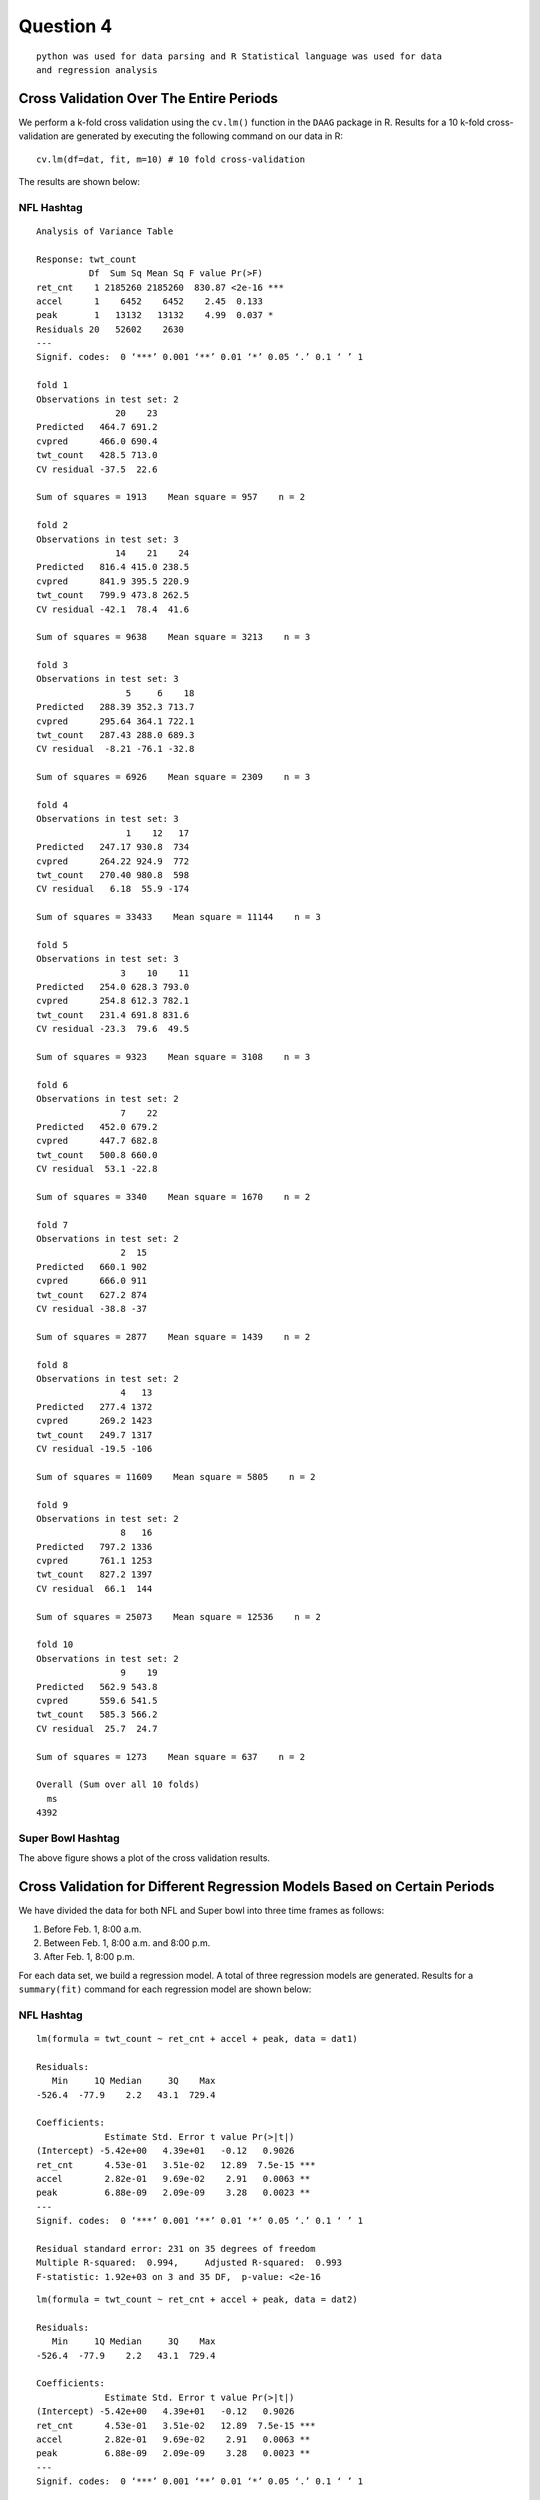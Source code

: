 ===================
Question 4
===================

::

  python was used for data parsing and R Statistical language was used for data
  and regression analysis

Cross Validation Over The Entire Periods
========================================

We perform a k-fold cross validation using the ``cv.lm()`` function in the
``DAAG`` package in R. Results for a 10 k-fold cross-validation are generated by
executing the following command on our data in R: ::

  cv.lm(df=dat, fit, m=10) # 10 fold cross-validation

The results are shown below:

NFL Hashtag
-----------

::

	Analysis of Variance Table

	Response: twt_count
	          Df  Sum Sq Mean Sq F value Pr(>F)
	ret_cnt    1 2185260 2185260  830.87 <2e-16 ***
	accel      1    6452    6452    2.45  0.133
	peak       1   13132   13132    4.99  0.037 *
	Residuals 20   52602    2630
	---
	Signif. codes:  0 ‘***’ 0.001 ‘**’ 0.01 ‘*’ 0.05 ‘.’ 0.1 ‘ ’ 1

	fold 1
	Observations in test set: 2
	               20    23
	Predicted   464.7 691.2
	cvpred      466.0 690.4
	twt_count   428.5 713.0
	CV residual -37.5  22.6

	Sum of squares = 1913    Mean square = 957    n = 2

	fold 2
	Observations in test set: 3
	               14    21    24
	Predicted   816.4 415.0 238.5
	cvpred      841.9 395.5 220.9
	twt_count   799.9 473.8 262.5
	CV residual -42.1  78.4  41.6

	Sum of squares = 9638    Mean square = 3213    n = 3

	fold 3
	Observations in test set: 3
	                 5     6    18
	Predicted   288.39 352.3 713.7
	cvpred      295.64 364.1 722.1
	twt_count   287.43 288.0 689.3
	CV residual  -8.21 -76.1 -32.8

	Sum of squares = 6926    Mean square = 2309    n = 3

	fold 4
	Observations in test set: 3
	                 1    12   17
	Predicted   247.17 930.8  734
	cvpred      264.22 924.9  772
	twt_count   270.40 980.8  598
	CV residual   6.18  55.9 -174

	Sum of squares = 33433    Mean square = 11144    n = 3

	fold 5
	Observations in test set: 3
	                3    10    11
	Predicted   254.0 628.3 793.0
	cvpred      254.8 612.3 782.1
	twt_count   231.4 691.8 831.6
	CV residual -23.3  79.6  49.5

	Sum of squares = 9323    Mean square = 3108    n = 3

	fold 6
	Observations in test set: 2
	                7    22
	Predicted   452.0 679.2
	cvpred      447.7 682.8
	twt_count   500.8 660.0
	CV residual  53.1 -22.8

	Sum of squares = 3340    Mean square = 1670    n = 2

	fold 7
	Observations in test set: 2
	                2  15
	Predicted   660.1 902
	cvpred      666.0 911
	twt_count   627.2 874
	CV residual -38.8 -37

	Sum of squares = 2877    Mean square = 1439    n = 2

	fold 8
	Observations in test set: 2
	                4   13
	Predicted   277.4 1372
	cvpred      269.2 1423
	twt_count   249.7 1317
	CV residual -19.5 -106

	Sum of squares = 11609    Mean square = 5805    n = 2

	fold 9
	Observations in test set: 2
	                8   16
	Predicted   797.2 1336
	cvpred      761.1 1253
	twt_count   827.2 1397
	CV residual  66.1  144

	Sum of squares = 25073    Mean square = 12536    n = 2

	fold 10
	Observations in test set: 2
	                9    19
	Predicted   562.9 543.8
	cvpred      559.6 541.5
	twt_count   585.3 566.2
	CV residual  25.7  24.7

	Sum of squares = 1273    Mean square = 637    n = 2

	Overall (Sum over all 10 folds)
	  ms
	4392

.. image:: img/q4_plot.png
   :height: 600

Super Bowl Hashtag
------------------


The above figure shows a plot of the cross validation results.



Cross Validation for Different Regression Models Based on Certain Periods
=========================================================================

We have divided the data for both NFL and Super bowl into three time frames as
follows:

1. Before Feb. 1, 8:00 a.m.
2. Between Feb. 1, 8:00 a.m. and 8:00 p.m.
3. After Feb. 1, 8:00 p.m.

For each data set, we build a regression model. A total of three regression
models are generated. Results for a ``summary(fit)`` command for each regression
model are shown below:

NFL Hashtag
-----------

::

	lm(formula = twt_count ~ ret_cnt + accel + peak, data = dat1)

	Residuals:
	   Min     1Q Median     3Q    Max
	-526.4  -77.9    2.2   43.1  729.4

	Coefficients:
	             Estimate Std. Error t value Pr(>|t|)
	(Intercept) -5.42e+00   4.39e+01   -0.12   0.9026
	ret_cnt      4.53e-01   3.51e-02   12.89  7.5e-15 ***
	accel        2.82e-01   9.69e-02    2.91   0.0063 **
	peak         6.88e-09   2.09e-09    3.28   0.0023 **
	---
	Signif. codes:  0 ‘***’ 0.001 ‘**’ 0.01 ‘*’ 0.05 ‘.’ 0.1 ‘ ’ 1

	Residual standard error: 231 on 35 degrees of freedom
	Multiple R-squared:  0.994,	Adjusted R-squared:  0.993
	F-statistic: 1.92e+03 on 3 and 35 DF,  p-value: <2e-16

::

	lm(formula = twt_count ~ ret_cnt + accel + peak, data = dat2)

	Residuals:
	   Min     1Q Median     3Q    Max
	-526.4  -77.9    2.2   43.1  729.4

	Coefficients:
	             Estimate Std. Error t value Pr(>|t|)
	(Intercept) -5.42e+00   4.39e+01   -0.12   0.9026
	ret_cnt      4.53e-01   3.51e-02   12.89  7.5e-15 ***
	accel        2.82e-01   9.69e-02    2.91   0.0063 **
	peak         6.88e-09   2.09e-09    3.28   0.0023 **
	---
	Signif. codes:  0 ‘***’ 0.001 ‘**’ 0.01 ‘*’ 0.05 ‘.’ 0.1 ‘ ’ 1

	Residual standard error: 231 on 35 degrees of freedom
	Multiple R-squared:  0.994,	Adjusted R-squared:  0.993
	F-statistic: 1.92e+03 on 3 and 35 DF,  p-value: <2e-16

::

	lm(formula = twt_count ~ ret_cnt + accel + peak, data = dat3)

	Residuals:
	   Min     1Q Median     3Q    Max
	-637.2  -36.6   11.4   60.9  272.5

	Coefficients:
	             Estimate Std. Error t value Pr(>|t|)
	(Intercept)  1.43e+02   1.63e+01    8.77  2.4e-14 ***
	ret_cnt      4.19e-01   4.06e-02   10.34  < 2e-16 ***
	accel       -9.76e-02   4.45e-02   -2.19     0.03 *
	peak         1.11e-08   2.20e-09    5.02  2.0e-06 ***
	---
	Signif. codes:  0 ‘***’ 0.001 ‘**’ 0.01 ‘*’ 0.05 ‘.’ 0.1 ‘ ’ 1

	Residual standard error: 121 on 111 degrees of freedom
	Multiple R-squared:     1,	Adjusted R-squared:     1
	F-statistic: 3.75e+05 on 3 and 111 DF,  p-value: <2e-16

Super Bowl Hashtag
------------------

::

	lm(formula = twt_count ~ ret_cnt + accel + peak, data = dat1)

	Residuals:
	    Min      1Q  Median      3Q     Max
	-1525.5  -157.1  -101.4    47.5  1466.6

	Coefficients:
	             Estimate Std. Error t value Pr(>|t|)
	(Intercept)  1.42e+02   1.10e+02    1.30  0.20759
	ret_cnt      1.12e+00   8.31e-02   13.49  2.1e-12 ***
	accel       -2.69e+00   6.16e-01   -4.37  0.00022 ***
	peak        -3.35e-08   4.28e-09   -7.83  6.2e-08 ***
	---
	Signif. codes:  0 ‘***’ 0.001 ‘**’ 0.01 ‘*’ 0.05 ‘.’ 0.1 ‘ ’ 1

	Residual standard error: 511 on 23 degrees of freedom
	Multiple R-squared:  0.996,	Adjusted R-squared:  0.995
	F-statistic: 1.84e+03 on 3 and 23 DF,  p-value: <2e-16

::

	lm(formula = twt_count ~ ret_cnt + accel + peak, data = dat2)

	Residuals:
	   Min     1Q Median     3Q    Max
	 -1775   -161   -105    108   1245

	Coefficients:
	             Estimate Std. Error t value Pr(>|t|)
	(Intercept)  1.50e+02   1.14e+02    1.32  0.20079
	ret_cnt      1.07e+00   7.96e-02   13.40  1.2e-12 ***
	accel       -2.29e+00   5.88e-01   -3.89  0.00069 ***
	peak        -3.09e-08   4.13e-09   -7.47  1.0e-07 ***
	---
	Signif. codes:  0 ‘***’ 0.001 ‘**’ 0.01 ‘*’ 0.05 ‘.’ 0.1 ‘ ’ 1

	Residual standard error: 530 on 24 degrees of freedom
	Multiple R-squared:  0.995,	Adjusted R-squared:  0.995
	F-statistic: 1.7e+03 on 3 and 24 DF,  p-value: <2e-16

::

	lm(formula = twt_count ~ ret_cnt + accel + peak, data = dat3)

	Residuals:
	   Min     1Q Median     3Q    Max
	 -4874    -59     21    110   5618

	Coefficients:
	             Estimate Std. Error t value Pr(>|t|)
	(Intercept)  6.10e+01   7.23e+01    0.84    0.401
	ret_cnt      2.68e-01   2.73e-02    9.84  < 2e-16 ***
	accel       -2.95e-02   1.74e-02   -1.69    0.093 .
	peak         6.48e-09   1.14e-09    5.70  9.8e-08 ***
	---
	Signif. codes:  0 ‘***’ 0.001 ‘**’ 0.01 ‘*’ 0.05 ‘.’ 0.1 ‘ ’ 1

	Residual standard error: 756 on 113 degrees of freedom
	Multiple R-squared:     1,	Adjusted R-squared:     1
	F-statistic: 7.02e+05 on 3 and 113 DF,  p-value: <2e-16